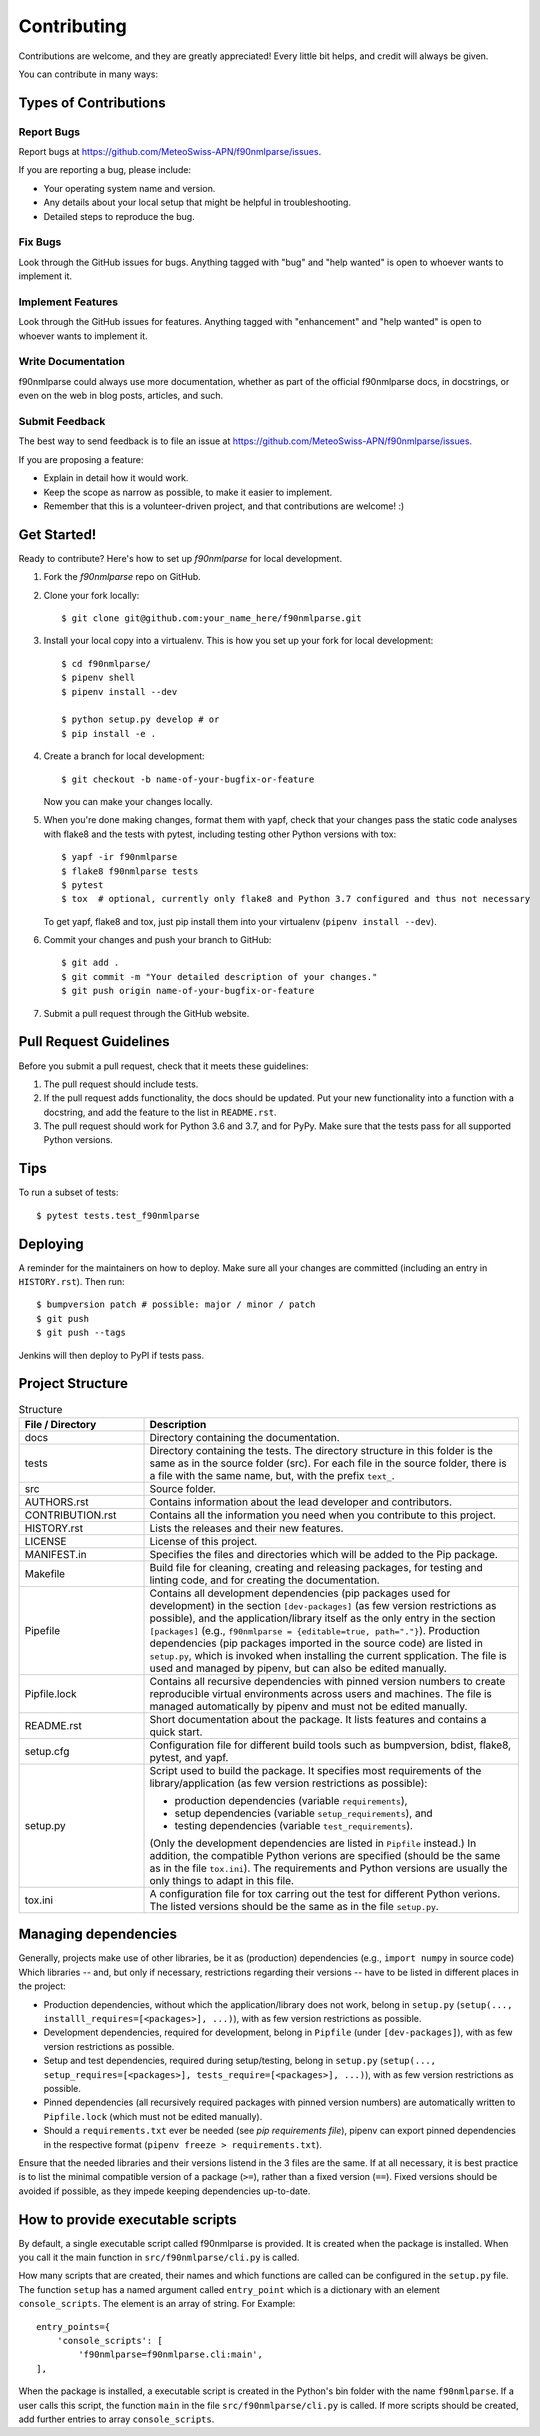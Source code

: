 .. highlight:: shell

============
Contributing
============

Contributions are welcome, and they are greatly appreciated! Every little bit helps, and credit will always be given.

You can contribute in many ways:

Types of Contributions
----------------------

Report Bugs
~~~~~~~~~~~

Report bugs at https://github.com/MeteoSwiss-APN/f90nmlparse/issues.

If you are reporting a bug, please include:

* Your operating system name and version.
* Any details about your local setup that might be helpful in troubleshooting.
* Detailed steps to reproduce the bug.

Fix Bugs
~~~~~~~~

Look through the GitHub issues for bugs.
Anything tagged with "bug" and "help wanted" is open to whoever wants to implement it.

Implement Features
~~~~~~~~~~~~~~~~~~

Look through the GitHub issues for features.
Anything tagged with "enhancement" and "help wanted" is open to whoever wants to implement it.

Write Documentation
~~~~~~~~~~~~~~~~~~~

f90nmlparse could always use more documentation, whether as part of the official f90nmlparse docs, in docstrings, or even on the web in blog posts, articles, and such.

Submit Feedback
~~~~~~~~~~~~~~~

The best way to send feedback is to file an issue at https://github.com/MeteoSwiss-APN/f90nmlparse/issues.

If you are proposing a feature:

* Explain in detail how it would work.
* Keep the scope as narrow as possible, to make it easier to implement.
* Remember that this is a volunteer-driven project, and that contributions are welcome! :)

Get Started!
------------

Ready to contribute? Here's how to set up `f90nmlparse` for local development.

1. Fork the `f90nmlparse` repo on GitHub.
2. Clone your fork locally::

    $ git clone git@github.com:your_name_here/f90nmlparse.git

3. Install your local copy into a virtualenv. This is how you set up your fork for local development::

    $ cd f90nmlparse/
    $ pipenv shell
    $ pipenv install --dev

    $ python setup.py develop # or
    $ pip install -e .

4. Create a branch for local development::

    $ git checkout -b name-of-your-bugfix-or-feature

   Now you can make your changes locally.

5. When you're done making changes, format them with yapf, check that your changes pass the static code analyses with flake8 and the tests with pytest, including testing other Python versions with tox::

    $ yapf -ir f90nmlparse
    $ flake8 f90nmlparse tests
    $ pytest
    $ tox  # optional, currently only flake8 and Python 3.7 configured and thus not necessary

   To get yapf, flake8 and tox, just pip install them into your virtualenv (``pipenv install --dev``).

6. Commit your changes and push your branch to GitHub::

    $ git add .
    $ git commit -m "Your detailed description of your changes."
    $ git push origin name-of-your-bugfix-or-feature

7. Submit a pull request through the GitHub website.

Pull Request Guidelines
-----------------------

Before you submit a pull request, check that it meets these guidelines:

1. The pull request should include tests.
2. If the pull request adds functionality, the docs should be updated.
   Put your new functionality into a function with a docstring, and add the feature to the list in ``README.rst``.
3. The pull request should work for Python 3.6 and 3.7, and for PyPy.
   Make sure that the tests pass for all supported Python versions.

Tips
----

To run a subset of tests::

    $ pytest tests.test_f90nmlparse

Deploying
---------

A reminder for the maintainers on how to deploy.
Make sure all your changes are committed (including an entry in ``HISTORY.rst``).
Then run::

$ bumpversion patch # possible: major / minor / patch
$ git push
$ git push --tags

Jenkins will then deploy to PyPI if tests pass.

Project Structure
-----------------

.. list-table:: Structure
   :widths: 25 75
   :header-rows: 1

   * - File / Directory
     - Description
   * - docs
     - Directory containing the documentation.
   * - tests
     - Directory containing the tests.
       The directory structure in this folder is the same as in the source folder (src).
       For each file in the source folder, there is a file with the same name, but, with the prefix ``text_``.
   * - src
     - Source folder.
   * - AUTHORS.rst
     - Contains information about the lead developer and contributors.
   * - CONTRIBUTION.rst
     - Contains all the information you need when you contribute to this project.
   * - HISTORY.rst
     - Lists the releases and their new features.
   * - LICENSE
     - License of this project.
   * - MANIFEST.in
     - Specifies the files and directories which will be added to the Pip package.
   * - Makefile
     - Build file for cleaning, creating and releasing packages, for testing and linting code, and for creating the documentation.
   * - Pipefile
     - Contains all development dependencies (pip packages used for development) in the section ``[dev-packages]`` (as few version restrictions as possible), and the application/library itself as the only entry in the section ``[packages]`` (e.g., ``f90nmlparse = {editable=true, path="."}``).
       Production dependencies (pip packages imported in the source code) are listed in ``setup.py``, which is invoked when installing the current spplication.
       The file is used and managed by pipenv, but can also be edited manually.
   * - Pipfile.lock
     - Contains all recursive dependencies with pinned version numbers to create reproducible virtual environments across users and machines.
       The file is managed automatically by pipenv and must not be edited manually.
   * - README.rst
     - Short documentation about the package.
       It lists features and contains a quick start.
   * - setup.cfg
     - Configuration file for different build tools such as bumpversion, bdist, flake8, pytest, and yapf.
   * - setup.py
     - Script used to build the package.
       It specifies most requirements of the library/application (as few version restrictions as possible):

       * production dependencies (variable ``requirements``),
       * setup dependencies (variable ``setup_requirements``), and
       * testing dependencies (variable ``test_requirements``).

       (Only the development dependencies are listed in ``Pipfile`` instead.)
       In addition, the compatible Python verions are specified (should be the same as in the file ``tox.ini``).
       The requirements and Python versions are usually the only things to adapt in this file.
   * - tox.ini
     - A configuration file for tox carring out the test for different Python verions.
       The listed versions should be the same as in the file ``setup.py``.

Managing dependencies
---------------------

Generally, projects make use of other libraries, be it as (production) dependencies (e.g., ``import numpy`` in source code)
Which libraries -- and, but only if necessary, restrictions regarding their versions -- have to be listed in different places in the project:

* Production dependencies, without which the application/library does not work, belong in ``setup.py`` (``setup(..., installl_requires=[<packages>], ...)``), with as few version restrictions as possible.
* Development dependencies, required for development, belong in ``Pipfile`` (under ``[dev-packages]``), with as few version restrictions as possible.
* Setup and test dependencies, required during setup/testing, belong in ``setup.py`` (``setup(..., setup_requires=[<packages>], tests_require=[<packages>], ...)``), with as few version restrictions as possible.
* Pinned dependencies (all recursively required packages with pinned version numbers) are automatically written to ``Pipfile.lock`` (which must not be edited manually).
* Should a ``requirements.txt`` ever be needed (see `pip requirements file`), pipenv can export pinned dependencies in the respective format (``pipenv freeze > requirements.txt``).

Ensure that the needed libraries and their versions listend in the 3 files are the same.
If at all necessary, it is best practice is to list the minimal compatible version of a package (``>=``), rather than a fixed version (``==``).
Fixed versions should be avoided if possible, as they impede keeping dependencies up-to-date.

.. _`pip requirements file`: https://pip.readthedocs.io/en/1.1/requirements.html
.. _`example Pipefile`: https://pipenv.readthedocs.io/en/latest/basics/#example-pipfile-pipfile-lock
How to provide executable scripts
--------------------------------

By default, a single executable script called f90nmlparse is provided.
It is created when the package is installed.
When you call it the main function in ``src/f90nmlparse/cli.py`` is called.

How many scripts that are created, their names and which functions are called can be configured in the
``setup.py`` file.
The function ``setup`` has a named argument called ``entry_point`` which is a
dictionary with an element ``console_scripts``.
The element is an array of string.
For Example::

    entry_points={
        'console_scripts': [
            'f90nmlparse=f90nmlparse.cli:main',
    ],

When the package is installed, a executable script is created in the Python's bin folder with the name ``f90nmlparse``.
If a user calls this script, the function ``main`` in the file ``src/f90nmlparse/cli.py`` is called.
If more scripts should be created, add further entries to array ``console_scripts``.
